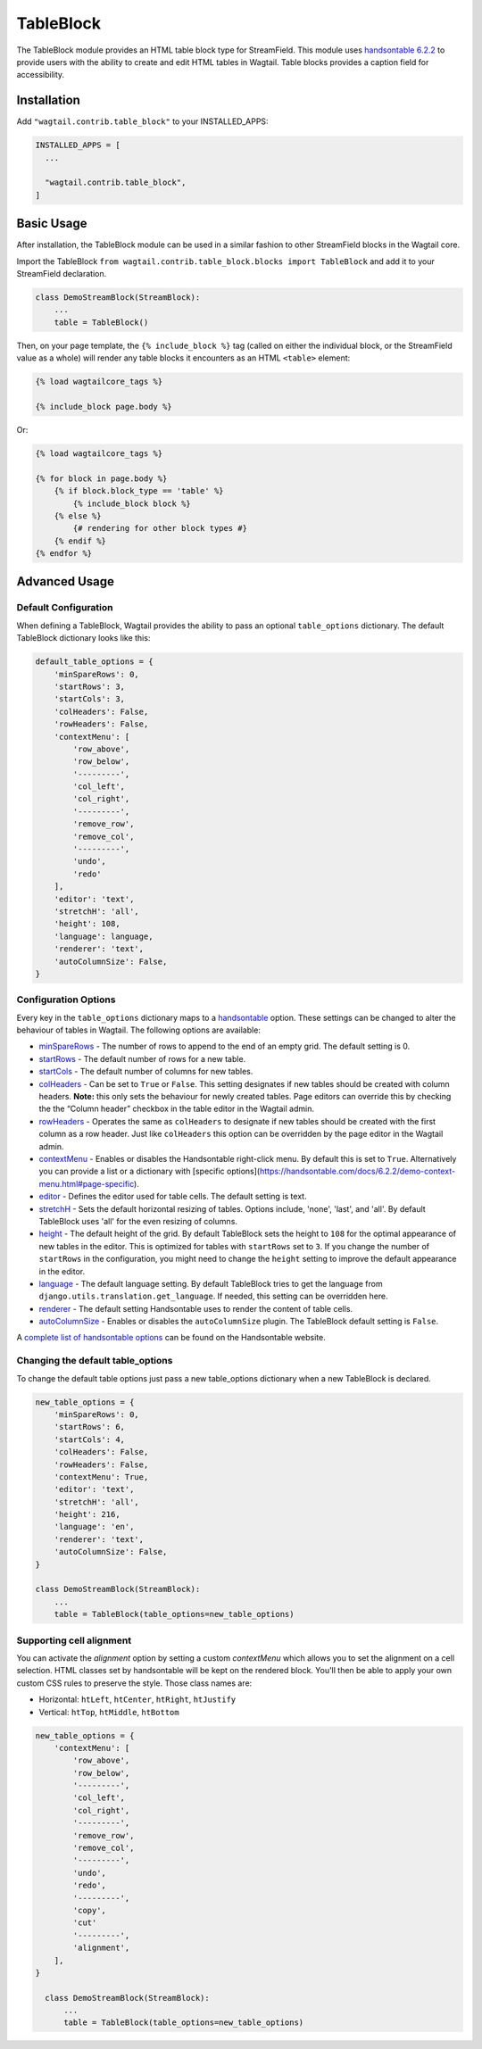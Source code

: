 
TableBlock
==========

The TableBlock module provides an HTML table block type for StreamField. This module uses `handsontable 6.2.2 <https://handsontable.com/>`_ to provide users with the ability to create and edit HTML tables in Wagtail. Table blocks provides a caption field for accessibility.

.. image:: ../../_static/images/screen40_table_block.png


Installation
------------

Add ``"wagtail.contrib.table_block"`` to your INSTALLED_APPS:

.. code-block:: python

    INSTALLED_APPS = [
      ...

      "wagtail.contrib.table_block",
    ]


Basic Usage
-----------

After installation, the TableBlock module can be used in a similar fashion to other StreamField blocks in the Wagtail core.

Import the TableBlock ``from wagtail.contrib.table_block.blocks import TableBlock`` and add it to your StreamField declaration.

.. code-block:: python

  class DemoStreamBlock(StreamBlock):
      ...
      table = TableBlock()


Then, on your page template, the ``{% include_block %}`` tag (called on either the individual block, or the StreamField value as a whole) will render any table blocks it encounters as an HTML ``<table>`` element:

.. code-block:: jinja+django

    {% load wagtailcore_tags %}

    {% include_block page.body %}

Or:

.. code-block:: jinja+django

    {% load wagtailcore_tags %}

    {% for block in page.body %}
        {% if block.block_type == 'table' %}
            {% include_block block %}
        {% else %}
            {# rendering for other block types #}
        {% endif %}
    {% endfor %}


Advanced Usage
--------------

Default Configuration
^^^^^^^^^^^^^^^^^^^^^

When defining a TableBlock, Wagtail provides the ability to pass an optional ``table_options`` dictionary. The default TableBlock dictionary looks like this:

.. code-block:: python

  default_table_options = {
      'minSpareRows': 0,
      'startRows': 3,
      'startCols': 3,
      'colHeaders': False,
      'rowHeaders': False,
      'contextMenu': [
          'row_above',
          'row_below',
          '---------',
          'col_left',
          'col_right',
          '---------',
          'remove_row',
          'remove_col',
          '---------',
          'undo',
          'redo'
      ],
      'editor': 'text',
      'stretchH': 'all',
      'height': 108,
      'language': language,
      'renderer': 'text',
      'autoColumnSize': False,
  }


Configuration Options
^^^^^^^^^^^^^^^^^^^^^

Every key in the ``table_options`` dictionary maps to a `handsontable <https://handsontable.com/>`_ option. These settings can be changed to alter the behaviour of tables in Wagtail. The following options are available:

* `minSpareRows <https://handsontable.com/docs/6.2.2/Options.html#minSpareRows>`_ - The number of rows to append to the end of an empty grid. The default setting is 0.
* `startRows <https://handsontable.com/docs/6.2.2/Options.html#startRows>`_ - The default number of rows for a new table.
* `startCols <https://handsontable.com/docs/6.2.2/Options.html#startCols>`_ - The default number of columns for new tables.
* `colHeaders <https://handsontable.com/docs/6.2.2/Options.html#colHeaders>`_ - Can be set to ``True`` or ``False``. This setting designates if new tables should be created with column headers. **Note:** this only sets the behaviour for newly created tables. Page editors can override this by checking the the “Column header” checkbox in the table editor in the Wagtail admin.
* `rowHeaders <https://handsontable.com/docs/6.2.2/Options.html#rowHeaders>`_ - Operates the same as ``colHeaders`` to designate if new tables should be created with the first column as a row header. Just like ``colHeaders`` this option can be overridden by the page editor in the Wagtail admin.
* `contextMenu <https://handsontable.com/docs/6.2.2/Options.html#contextMenu>`_ - Enables or disables the Handsontable right-click menu. By default this is set to ``True``. Alternatively you can provide a list or a dictionary with [specific options](https://handsontable.com/docs/6.2.2/demo-context-menu.html#page-specific).
* `editor <https://handsontable.com/docs/6.2.2/Options.html#editor>`_ - Defines the editor used for table cells. The default setting is text.
* `stretchH <https://handsontable.com/docs/6.2.2/Options.html#stretchH>`_ - Sets the default horizontal resizing of tables. Options include, 'none', 'last', and 'all'. By default TableBlock uses 'all' for the even resizing of columns.
* `height <https://handsontable.com/docs/6.2.2/Options.html#height>`_ - The default height of the grid. By default TableBlock sets the height to ``108`` for the optimal appearance of new tables in the editor. This is optimized for tables with ``startRows`` set to ``3``. If you change the number of ``startRows`` in the configuration, you might need to change the ``height`` setting to improve the default appearance in the editor.
* `language <https://handsontable.com/docs/6.2.2/Options.html#language>`_ - The default language setting. By default TableBlock tries to get the language from ``django.utils.translation.get_language``. If needed, this setting can be overridden here.
* `renderer <https://handsontable.com/docs/6.2.2/Options.html#renderer>`_ - The default setting Handsontable uses to render the content of table cells.
* `autoColumnSize <https://handsontable.com/docs/6.2.2/Options.html#autoColumnSize>`_ - Enables or disables the ``autoColumnSize`` plugin. The TableBlock default setting is ``False``.

A `complete list of handsontable options <https://handsontable.com/docs/6.2.2/Options.html>`_ can be found on the Handsontable website.


Changing the default table_options
^^^^^^^^^^^^^^^^^^^^^^^^^^^^^^^^^^

To change the default table options just pass a new table_options dictionary when a new TableBlock is declared.

.. code-block:: python

  new_table_options = {
      'minSpareRows': 0,
      'startRows': 6,
      'startCols': 4,
      'colHeaders': False,
      'rowHeaders': False,
      'contextMenu': True,
      'editor': 'text',
      'stretchH': 'all',
      'height': 216,
      'language': 'en',
      'renderer': 'text',
      'autoColumnSize': False,
  }

  class DemoStreamBlock(StreamBlock):
      ...
      table = TableBlock(table_options=new_table_options)


Supporting cell alignment
^^^^^^^^^^^^^^^^^^^^^^^^^^

You can activate the `alignment` option by setting a custom `contextMenu` which allows you to set the alignment on a cell selection.
HTML classes set by handsontable will be kept on the rendered block. You'll then be able to apply your own custom CSS rules to preserve the style. Those class names are:

* Horizontal: ``htLeft``, ``htCenter``, ``htRight``, ``htJustify``
* Vertical: ``htTop``, ``htMiddle``, ``htBottom``

.. code-block:: python

  new_table_options = {
      'contextMenu': [
          'row_above',
          'row_below',
          '---------',
          'col_left',
          'col_right',
          '---------',
          'remove_row',
          'remove_col',
          '---------',
          'undo',
          'redo',
          '---------',
          'copy',
          'cut'
          '---------',
          'alignment',
      ],
  }

    class DemoStreamBlock(StreamBlock):
        ...
        table = TableBlock(table_options=new_table_options)
